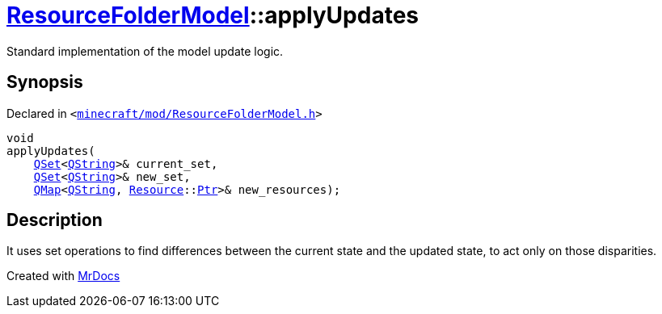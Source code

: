 [#ResourceFolderModel-applyUpdates]
= xref:ResourceFolderModel.adoc[ResourceFolderModel]::applyUpdates
:relfileprefix: ../
:mrdocs:


Standard implementation of the model update logic&period;



== Synopsis

Declared in `&lt;https://github.com/PrismLauncher/PrismLauncher/blob/develop/launcher/minecraft/mod/ResourceFolderModel.h#L215[minecraft&sol;mod&sol;ResourceFolderModel&period;h]&gt;`

[source,cpp,subs="verbatim,replacements,macros,-callouts"]
----
void
applyUpdates(
    xref:QSet.adoc[QSet]&lt;xref:QString.adoc[QString]&gt;& current&lowbar;set,
    xref:QSet.adoc[QSet]&lt;xref:QString.adoc[QString]&gt;& new&lowbar;set,
    xref:QMap.adoc[QMap]&lt;xref:QString.adoc[QString], xref:Resource.adoc[Resource]::xref:Resource/Ptr.adoc[Ptr]&gt;& new&lowbar;resources);
----

== Description

It uses set operations to find differences between the current state and the updated state,
to act only on those disparities&period;





[.small]#Created with https://www.mrdocs.com[MrDocs]#

